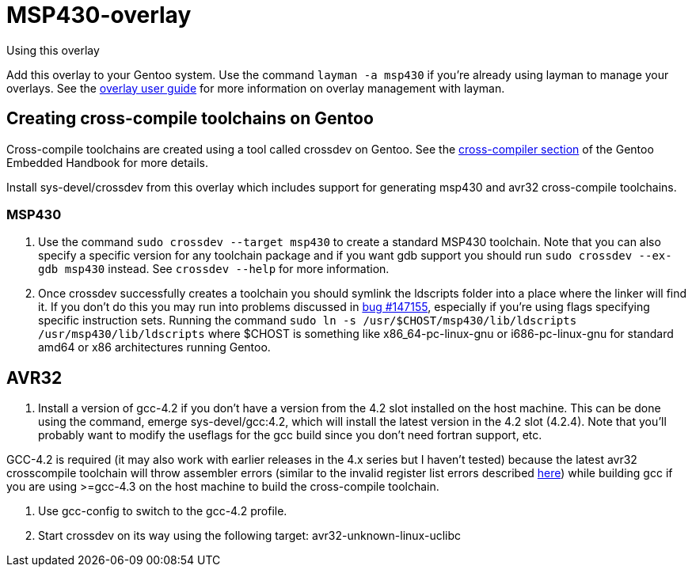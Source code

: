 MSP430-overlay
==============

.Using this overlay
******************************************************************************
Add this overlay to your Gentoo system. Use the command `layman -a msp430`
if you're already using layman to manage your overlays. See the
http://www.gentoo.org/proj/en/overlays/userguide.xml[overlay user guide]
for more information on overlay management with layman.
******************************************************************************

Creating cross-compile toolchains on Gentoo
-------------------------------------------
Cross-compile toolchains are created using a tool called crossdev on Gentoo.
See the
http://www.gentoo.org/proj/en/base/embedded/cross-development.xml[cross-compiler
section] of the Gentoo Embedded Handbook for more details.

Install sys-devel/crossdev from this overlay which includes support for
generating msp430 and avr32 cross-compile toolchains.

MSP430
~~~~~~
1. Use the command `sudo crossdev --target msp430` to create a standard MSP430
toolchain. Note that you can also specify a specific version for any toolchain
package and if you want gdb support you should run `sudo crossdev --ex-gdb
msp430` instead. See `crossdev --help` for more information.

2. Once crossdev successfully creates a toolchain you should symlink the
ldscripts folder into a place where the linker will find it. If you don't do
this you may run into problems discussed in
http://bugs.gentoo.org/show_bug.cgi?id=147155[bug #147155], especially if
you're using flags specifying specific instruction sets. Running the command
`sudo ln -s /usr/$CHOST/msp430/lib/ldscripts /usr/msp430/lib/ldscripts` where
$CHOST is something like x86_64-pc-linux-gnu or i686-pc-linux-gnu for standard
amd64 or x86 architectures running Gentoo.

AVR32
-----
1. Install a version of gcc-4.2 if you don't have a version from the 4.2 slot
installed on the host machine. This can be done using the command, emerge
sys-devel/gcc:4.2, which will install the latest version in the 4.2 slot
(4.2.4). Note that you'll probably want to modify the useflags for the gcc
build since you don't need fortran support, etc.

GCC-4.2 is required (it may also work with earlier releases in the 4.x series
but I haven't tested) because the latest avr32 crosscompile toolchain will
throw assembler errors (similar to the invalid register list errors described
http://www.atmel.no/buildroot/buildroot-issues.html[here]) while building gcc
if you are using
>=gcc-4.3 on the host machine to build the cross-compile toolchain.

2. Use gcc-config to switch to the gcc-4.2 profile.

3. Start crossdev on its way using the following target:
avr32-unknown-linux-uclibc
